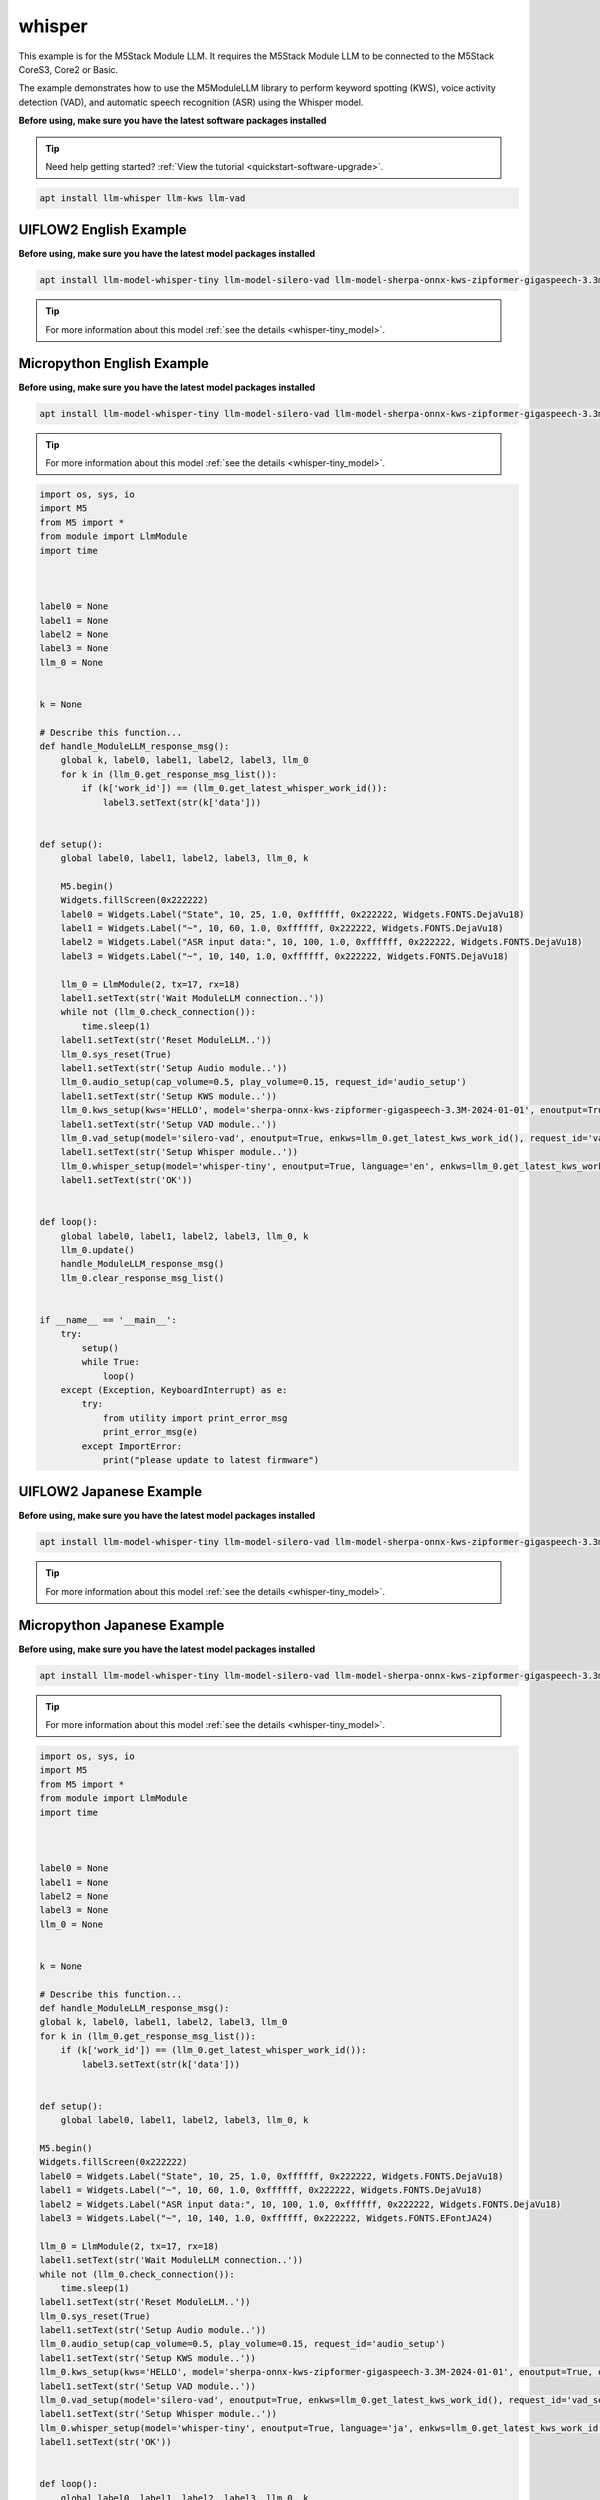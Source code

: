 whisper
=======

This example is for the M5Stack Module LLM. It requires the M5Stack Module LLM to be connected to the M5Stack CoreS3, Core2 or Basic.

The example demonstrates how to use the M5ModuleLLM library to perform keyword spotting (KWS), voice activity detection (VAD), and automatic speech recognition (ASR) using the Whisper model.

**Before using, make sure you have the latest software packages installed**

.. tip::

    Need help getting started? :ref:`View the tutorial <quickstart-software-upgrade>`.

.. code-block:: shell

    apt install llm-whisper llm-kws llm-vad

UIFLOW2 English Example
-----------------------

**Before using, make sure you have the latest model packages installed**

.. code-block:: shell

    apt install llm-model-whisper-tiny llm-model-silero-vad llm-model-sherpa-onnx-kws-zipformer-gigaspeech-3.3m-2024-01-01

.. tip::

    For more information about this model :ref:`see the details <whisper-tiny_model>`.

.. image:: ../images/uiflow2/whisper/uiflow2_block_1747299497165.svg
   :alt: Example image

.. image:: ../images/uiflow2/whisper/uiflow2_block_1747299502009.svg
   :alt: Example image

.. image:: ../images/uiflow2/whisper/uiflow2_block_1747299505136.svg
   :alt: Example image

Micropython English Example
---------------------------

**Before using, make sure you have the latest model packages installed**

.. code-block:: shell

    apt install llm-model-whisper-tiny llm-model-silero-vad llm-model-sherpa-onnx-kws-zipformer-gigaspeech-3.3m-2024-01-01

.. tip::

    For more information about this model :ref:`see the details <whisper-tiny_model>`.

.. code-block:: python

    import os, sys, io
    import M5
    from M5 import *
    from module import LlmModule
    import time



    label0 = None
    label1 = None
    label2 = None
    label3 = None
    llm_0 = None


    k = None

    # Describe this function...
    def handle_ModuleLLM_response_msg():
        global k, label0, label1, label2, label3, llm_0
        for k in (llm_0.get_response_msg_list()):
            if (k['work_id']) == (llm_0.get_latest_whisper_work_id()):
                label3.setText(str(k['data']))


    def setup():
        global label0, label1, label2, label3, llm_0, k

        M5.begin()
        Widgets.fillScreen(0x222222)
        label0 = Widgets.Label("State", 10, 25, 1.0, 0xffffff, 0x222222, Widgets.FONTS.DejaVu18)
        label1 = Widgets.Label("~", 10, 60, 1.0, 0xffffff, 0x222222, Widgets.FONTS.DejaVu18)
        label2 = Widgets.Label("ASR input data:", 10, 100, 1.0, 0xffffff, 0x222222, Widgets.FONTS.DejaVu18)
        label3 = Widgets.Label("~", 10, 140, 1.0, 0xffffff, 0x222222, Widgets.FONTS.DejaVu18)

        llm_0 = LlmModule(2, tx=17, rx=18)
        label1.setText(str('Wait ModuleLLM connection..'))
        while not (llm_0.check_connection()):
            time.sleep(1)
        label1.setText(str('Reset ModuleLLM..'))
        llm_0.sys_reset(True)
        label1.setText(str('Setup Audio module..'))
        llm_0.audio_setup(cap_volume=0.5, play_volume=0.15, request_id='audio_setup')
        label1.setText(str('Setup KWS module..'))
        llm_0.kws_setup(kws='HELLO', model='sherpa-onnx-kws-zipformer-gigaspeech-3.3M-2024-01-01', enoutput=True, enaudio=True, request_id='kws_setup')
        label1.setText(str('Setup VAD module..'))
        llm_0.vad_setup(model='silero-vad', enoutput=True, enkws=llm_0.get_latest_kws_work_id(), request_id='vad_setup')
        label1.setText(str('Setup Whisper module..'))
        llm_0.whisper_setup(model='whisper-tiny', enoutput=True, language='en', enkws=llm_0.get_latest_kws_work_id(), envad=llm_0.get_latest_vad_work_id(), request_id='whisper_setup')
        label1.setText(str('OK'))


    def loop():
        global label0, label1, label2, label3, llm_0, k
        llm_0.update()
        handle_ModuleLLM_response_msg()
        llm_0.clear_response_msg_list()


    if __name__ == '__main__':
        try:
            setup()
            while True:
                loop()
        except (Exception, KeyboardInterrupt) as e:
            try:
                from utility import print_error_msg
                print_error_msg(e)
            except ImportError:
                print("please update to latest firmware")

UIFLOW2 Japanese Example
------------------------

**Before using, make sure you have the latest model packages installed**

.. code-block:: shell

    apt install llm-model-whisper-tiny llm-model-silero-vad llm-model-sherpa-onnx-kws-zipformer-gigaspeech-3.3m-2024-01-01

.. tip::

    For more information about this model :ref:`see the details <whisper-tiny_model>`.

.. image:: ../images/uiflow2/whisper/uiflow2_block_1747300656108.svg
   :alt: Example image

.. image:: ../images/uiflow2/whisper/uiflow2_block_1747299502009.svg
   :alt: Example image

.. image:: ../images/uiflow2/whisper/uiflow2_block_1747299505136.svg
   :alt: Example image

Micropython Japanese Example
----------------------------

**Before using, make sure you have the latest model packages installed**

.. code-block:: shell

    apt install llm-model-whisper-tiny llm-model-silero-vad llm-model-sherpa-onnx-kws-zipformer-gigaspeech-3.3m-2024-01-01

.. tip::

    For more information about this model :ref:`see the details <whisper-tiny_model>`.

.. code-block:: python

    import os, sys, io
    import M5
    from M5 import *
    from module import LlmModule
    import time



    label0 = None
    label1 = None
    label2 = None
    label3 = None
    llm_0 = None


    k = None

    # Describe this function...
    def handle_ModuleLLM_response_msg():
    global k, label0, label1, label2, label3, llm_0
    for k in (llm_0.get_response_msg_list()):
        if (k['work_id']) == (llm_0.get_latest_whisper_work_id()):
            label3.setText(str(k['data']))


    def setup():
        global label0, label1, label2, label3, llm_0, k

    M5.begin()
    Widgets.fillScreen(0x222222)
    label0 = Widgets.Label("State", 10, 25, 1.0, 0xffffff, 0x222222, Widgets.FONTS.DejaVu18)
    label1 = Widgets.Label("~", 10, 60, 1.0, 0xffffff, 0x222222, Widgets.FONTS.DejaVu18)
    label2 = Widgets.Label("ASR input data:", 10, 100, 1.0, 0xffffff, 0x222222, Widgets.FONTS.DejaVu18)
    label3 = Widgets.Label("~", 10, 140, 1.0, 0xffffff, 0x222222, Widgets.FONTS.EFontJA24)

    llm_0 = LlmModule(2, tx=17, rx=18)
    label1.setText(str('Wait ModuleLLM connection..'))
    while not (llm_0.check_connection()):
        time.sleep(1)
    label1.setText(str('Reset ModuleLLM..'))
    llm_0.sys_reset(True)
    label1.setText(str('Setup Audio module..'))
    llm_0.audio_setup(cap_volume=0.5, play_volume=0.15, request_id='audio_setup')
    label1.setText(str('Setup KWS module..'))
    llm_0.kws_setup(kws='HELLO', model='sherpa-onnx-kws-zipformer-gigaspeech-3.3M-2024-01-01', enoutput=True, enaudio=True, request_id='kws_setup')
    label1.setText(str('Setup VAD module..'))
    llm_0.vad_setup(model='silero-vad', enoutput=True, enkws=llm_0.get_latest_kws_work_id(), request_id='vad_setup')
    label1.setText(str('Setup Whisper module..'))
    llm_0.whisper_setup(model='whisper-tiny', enoutput=True, language='ja', enkws=llm_0.get_latest_kws_work_id(), envad=llm_0.get_latest_vad_work_id(), request_id='whisper_setup')
    label1.setText(str('OK'))


    def loop():
        global label0, label1, label2, label3, llm_0, k
        llm_0.update()
        handle_ModuleLLM_response_msg()
        llm_0.clear_response_msg_list()


    if __name__ == '__main__':
    try:
        setup()
        while True:
            loop()
    except (Exception, KeyboardInterrupt) as e:
        try:
            from utility import print_error_msg
            print_error_msg(e)
        except ImportError:
            print("please update to latest firmware")